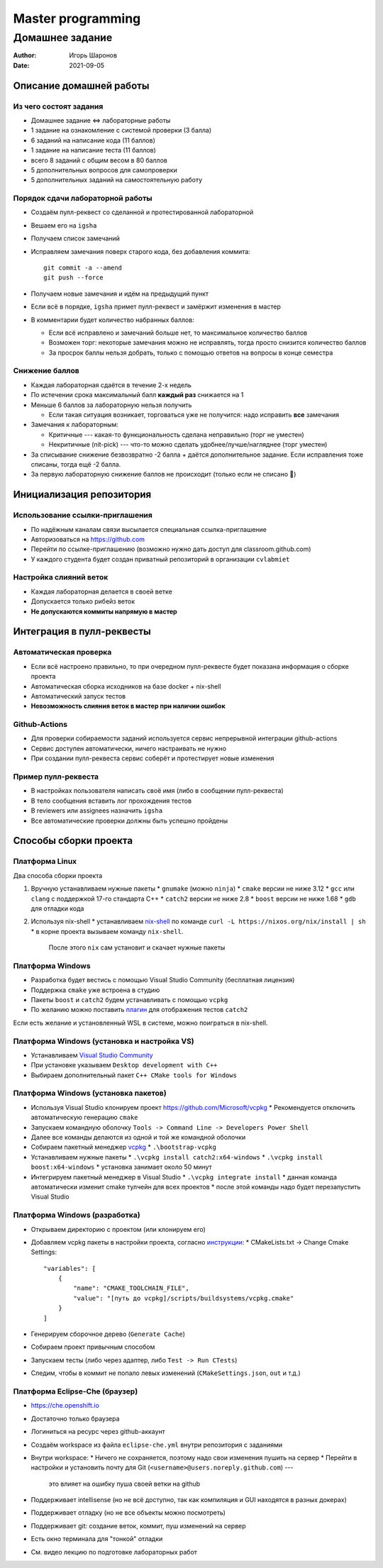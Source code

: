 ==================
Master programming
==================

----------------
Домашнее задание
----------------

:Author: Игорь Шаронов
:Date: 2021-09-05

Описание домашней работы
========================

Из чего состоят задания
-----------------------

* Домашнее задание <=> лабораторные работы
* 1 задание на ознакомление с системой проверки (3 балла)
* 6 заданий на написание кода (11 баллов)
* 1 задание на написание теста (11 баллов)
* всего 8 заданий с общим весом в 80 баллов
* 5 дополнительных вопросов для самопроверки
* 5 дополнительных заданий на самостоятельную работу

Порядок сдачи лабораторной работы
---------------------------------

* Создаём пулл-реквест со сделанной и протестированной лабораторной
* Вешаем его на ``igsha``
* Получаем список замечаний
* Исправляем замечания поверх старого кода, без добавления коммита::

   git commit -a --amend
   git push --force

* Получаем новые замечания и идём на предыдущий пункт
* Если всё в порядке, ``igsha`` примет пулл-реквест и замёржит изменения в мастер
* В комментарии будет количество набранных баллов:

  * Если всё исправлено и замечаний больше нет, то максимальное количество баллов
  * Возможен торг: некоторые замечания можно не исправлять, тогда просто снизится количество баллов
  * За просрок баллы нельзя добрать, только с помощью ответов на вопросы в конце семестра

Снижение баллов
---------------

* Каждая лабораторная сдаётся в течение 2-х недель
* По истечении срока максимальный балл **каждый раз** снижается на 1
* Меньше 6 баллов за лабораторную нельзя получить

  * Если такая ситуация возникает, торговаться уже не получится: надо исправить **все** замечания

* Замечания к лабораторным:

  * Критичные --- какая-то функциональность сделана неправильно (торг не уместен)
  * Некритичные (nit-pick) --- что-то можно сделать удобнее/лучше/нагляднее (торг уместен)

* За списывание снижение безвозвратно -2 балла + даётся дополнительное задание.
  Если исправления тоже списаны, тогда ещё -2 балла.
* За первую лабораторную снижение баллов не происходит (только если не списано 🤦)

Инициализация репозитория
=========================

Использование ссылки-приглашения
--------------------------------

* По надёжным каналам связи высылается специальная ссылка-приглашение
* Авторизоваться на https://github.com
* Перейти по ссылке-приглашению (возможно нужно дать доступ для classroom.github.com)
* У каждого студента будет создан приватный репозиторий в организации ``cvlabmiet``

Настройка слияний веток
-----------------------

* Каждая лабораторная делается в своей ветке
* Допускается только рибейз веток
* **Не допускаются коммиты напрямую в мастер**

.. image:: merge-settings.png

Интеграция в пулл-реквесты
==========================

Автоматическая проверка
-----------------------

* Если всё настроено правильно, то при очередном пулл-реквесте будет показана информация о сборке проекта
* Автоматическая сборка исходников на базе docker + nix-shell
* Автоматический запуск тестов
* **Невозможность слияния веток в мастер при наличии ошибок**

.. image:: failed-task.png

Github-Actions
--------------

* Для проверки собираемости заданий используется сервис непрерывной интеграции github-actions
* Сервис доступен автоматически, ничего настраивать не нужно
* При создании пулл-реквеста сервис соберёт и протестирует новые изменения

.. image:: github-actions.png

Пример пулл-реквеста
--------------------

* В настройках пользователя написать своё имя (либо в сообщении пулл-реквеста)
* В тело сообщения вставить лог прохождения тестов
* В reviewers или assignees назначить ``igsha``
* Все автоматические проверки должны быть успешно пройдены

.. image:: successed-task.png

Способы сборки проекта
======================

Платформа Linux
---------------

Два способа сборки проекта

#. Вручную устанавливаем нужные пакеты
   * ``gnumake`` (можно ``ninja``)
   * ``cmake`` версии не ниже 3.12
   * ``gcc`` или ``clang`` с поддержкой 17-го стандарта C++
   * ``catch2`` версии не ниже 2.8
   * ``boost`` версии не ниже 1.68
   * ``gdb`` для отладки кода

#. Используя nix-shell
   * устанавливаем `nix-shell <https://nixos.org/nix/>`_ по команде ``curl -L https://nixos.org/nix/install | sh``
   * в корне проекта вызываем команду ``nix-shell``.
     После этого ``nix`` сам установит и скачает нужные пакеты

Платформа Windows
-----------------

* Разработка будет вестись с помощью Visual Studio Community (бесплатная лицензия)
* Поддержка ``cmake`` уже встроена в студию
* Пакеты ``boost`` и ``catch2`` будем устанавливать с помощью ``vcpkg``
* По желанию можно поставить `плагин <https://marketplace.visualstudio.com/items?itemName=JohnnyHendriks.ext01>`_
  для отображения тестов ``catch2``

Если есть желание и установленный WSL в системе, можно поиграться в nix-shell.

Платформа Windows (установка и настройка VS)
--------------------------------------------

* Устанавливаем `Visual Studio Community <https://visualstudio.microsoft.com/free-developer-offers>`_
* При установке указываем ``Desktop development with C++``
* Выбираем дополнительный пакет ``C++ CMake tools for Windows``

.. image:: vs-setup.png

Платформа Windows (установка пакетов)
-------------------------------------

* Используя Visual Studio клонируем проект https://github.com/Microsoft/vcpkg
  * Рекомендуется отключить автоматическую генерацию ``cmake``
* Запускаем командную оболочку ``Tools -> Command Line -> Developers Power Shell``
* Далее все команды делаются из одной и той же командной оболочки
* Собираем пакетный менеджер `vcpkg <https://docs.microsoft.com/ru-ru/cpp/build/vcpkg?view=vs-2019>`_
  * ``.\bootstrap-vcpkg``

* Устанавливаем нужные пакеты
  * ``.\vcpkg install catch2:x64-windows``
  * ``.\vcpkg install boost:x64-windows``
  * установка занимает около 50 минут

* Интегрируем пакетный менеджер в Visual Studio
  * ``.\vcpkg integrate install``
  * данная команда автоматически изменит cmake тулчейн для всех проектов
  * после этой команды надо будет перезапустить Visual Studio

Платформа Windows (разработка)
------------------------------

* Открываем директорию с проектом (или клонируем его)
* Добавляем vcpkg пакеты в настройки проекта,
  согласно `инструкции <https://vcpkg.readthedocs.io/en/latest/examples/installing-and-using-packages/#cmake>`_:
  * CMakeLists.txt -> Change Cmake Settings::

        "variables": [
            {
                "name": "CMAKE_TOOLCHAIN_FILE",
                "value": "[путь до vcpkg]/scripts/buildsystems/vcpkg.cmake"
            }
        ]

* Генерируем сборочное дерево (``Generate Cache``)
* Собираем проект привычным способом
* Запускаем тесты (либо через адаптер, либо ``Test -> Run CTests``)
* Следим, чтобы в коммит не попало левых изменений (``CMakeSettings.json``, ``out`` и т.д.)

Платформа Eclipse-Che (браузер)
-------------------------------

* https://che.openshift.io
* Достаточно только браузера
* Логиниться на ресурс через github-аккаунт
* Создаём workspace из файла ``eclipse-che.yml`` внутри репозитория с заданиями

* Внутри workspace:
  * Ничего не сохраняется, поэтому надо свои изменения пушить на сервер
  * Перейти в настройки и установить почту для Git (``<username>@users.noreply.github.com``) ---
    это влияет на ошибку пуша своей ветки на github

* Поддерживает intellisense (но не всё доступно, так как компиляция и GUI находятся в разных докерах)
* Поддерживает отладку (но не все объекты можно посмотреть)
* Поддерживает git: создание веток, коммит, пуш изменений на сервер
* Есть окно терминала для "тонкой" отладки
* См. видео лекцию по подготовке лабораторных работ

